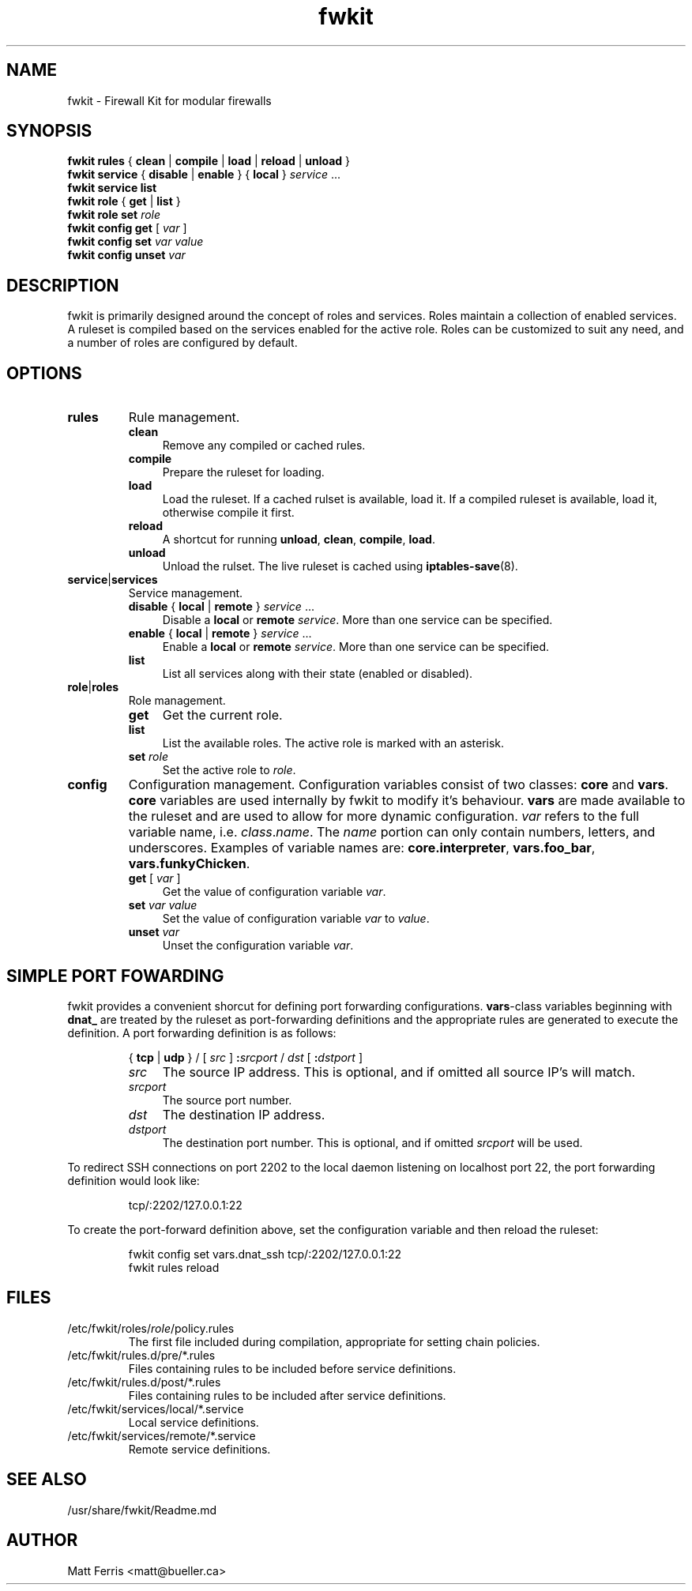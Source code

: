.TH fwkit 8
.SH NAME
fwkit \- Firewall Kit for modular firewalls
.SH SYNOPSIS
\fBfwkit rules\fR { \fBclean\fR | \fBcompile\fR | \fBload\fR | \fBreload\fR | \fBunload\fR }
.br
\fBfwkit service\fR { \fBdisable\fR | \fBenable\fR } { \fBlocal\fR } \fIservice\fR ...
.br
\fBfwkit service list\fR
.br
\fBfwkit role\fR { \fBget\fR | \fBlist\fR }
.br
\fBfwkit role set \fIrole\fR
.br
\fBfwkit config get\fR [ \fIvar\fR ]
.br
\fBfwkit config set \fIvar value\fR
.br
\fBfwkit config unset \fIvar\fR
.SH DESCRIPTION
fwkit is primarily designed around the concept of roles and services. Roles maintain a collection of enabled services. A ruleset is compiled based on the services enabled for the active role. Roles can be customized to suit any need, and a number of roles are configured by default.
.SH OPTIONS
.TP
.B rules
Rule management.
.RS
.TP .4i
.B clean
Remove any compiled or cached rules.
.TP .4i
.B compile
Prepare the ruleset for loading.
.TP .4i
.B load
Load the ruleset. If a cached rulset is available, load it. If a compiled ruleset is available, load it, otherwise compile it first.
.TP .4i
.B reload
A shortcut for running \fBunload\fR, \fBclean\fR, \fBcompile\fR, \fBload\fR.
.TP .4i
.B unload
Unload the rulset. The live ruleset is cached using
.BR iptables-save (8).
.RE
.TP
\fBservice\fR|\fBservices\fR
Service management.
.RS
.TP .4i
\fBdisable\fR { \fBlocal\fR | \fBremote\fR } \fIservice\fR ...
Disable a \fBlocal\fR or \fBremote\fR \fIservice\fR. More than one service can be specified.
.TP .4i
\fBenable\fR { \fBlocal\fR | \fBremote\fR } \fIservice\fR ...
Enable a \fBlocal\fR or \fBremote\fR \fIservice\fR. More than one service can be specified.
.TP .4i
\fBlist\fR
List all services along with their state (enabled or disabled).
.RE
.TP
\fBrole\fR|\fBroles\fR
Role management.
.RS
.TP .4i
.B get
Get the current role.
.TP .4i
.B list
List the available roles. The active role is marked with an asterisk.
.TP .4i
\fBset \fIrole\fR
Set the active role to \fIrole\fR.
.RE
.TP
\fBconfig\fR
Configuration management. Configuration variables consist of two classes: \fBcore\fR and \fBvars\fR. \fBcore\fR variables are used internally by fwkit to modify it's behaviour. \fBvars\fR are made available to the ruleset and are used to allow for more dynamic configuration. \fIvar\fR refers to the full variable name, i.e.
\fIclass\fR.\fIname\fR. The \fIname\fR portion can only contain numbers, letters, and underscores.  Examples of variable names are: \fBcore.interpreter\fR, \fBvars.foo_bar\fR, \fBvars.funkyChicken\fR.
.RS
.TP .4i
\fBget\fR [ \fIvar\fR ]
Get the value of configuration variable \fIvar\fR.
.TP .4i
\fBset\fR \fIvar\fR \fIvalue\fR
Set the value of configuration variable \fIvar\fR to \fIvalue\fR.
.TP .4i
\fBunset \fIvar\fR
Unset the configuration variable \fIvar\fR.
.RE
.SH SIMPLE PORT FOWARDING
fwkit provides a convenient shorcut for defining port forwarding configurations. \fBvars\fR-class variables beginning with \fBdnat_\fR are treated by the ruleset as port-forwarding definitions and the appropriate rules are generated to execute the definition. A port forwarding definition is as follows:
.P
.in +7
{ \fBtcp\fR | \fBudp\fR } / [ \fIsrc\fR ] \fB:\fIsrcport\fR / \fIdst\fR [ \fB:\fIdstport\fR ]
.RS
.TP .4i
.I src
The source IP address. This is optional, and if omitted all source IP's will match.
.TP .4i
.I srcport
The source port number.
.TP .4i
.I dst
The destination IP address.
.TP .4i
.I dstport
The destination port number. This is optional, and if omitted \fIsrcport\fR will be used.
.RE
.P
To redirect SSH connections on port 2202 to the local daemon listening on localhost port 22, the port forwarding definition would look like:
.P
.in +7
tcp/:2202/127.0.0.1:22
.P
To create the port-forward definition above, set the configuration variable and then reload the ruleset:
.P
.in +7
fwkit config set vars.dnat_ssh tcp/:2202/127.0.0.1:22
.br
fwkit rules reload
.P
.in -7
.SH FILES
.TP
/etc/fwkit/roles/\fIrole\fR/policy.rules
The first file included during compilation, appropriate for setting chain policies.
.TP
/etc/fwkit/rules.d/pre/*.rules
Files containing rules to be included before service definitions.
.TP
/etc/fwkit/rules.d/post/*.rules
Files containing rules to be included after service definitions.
.TP
/etc/fwkit/services/local/*.service
Local service definitions.
.TP
/etc/fwkit/services/remote/*.service
Remote service definitions.
.SH SEE ALSO
/usr/share/fwkit/Readme.md
.SH AUTHOR
Matt Ferris <matt@bueller.ca>

